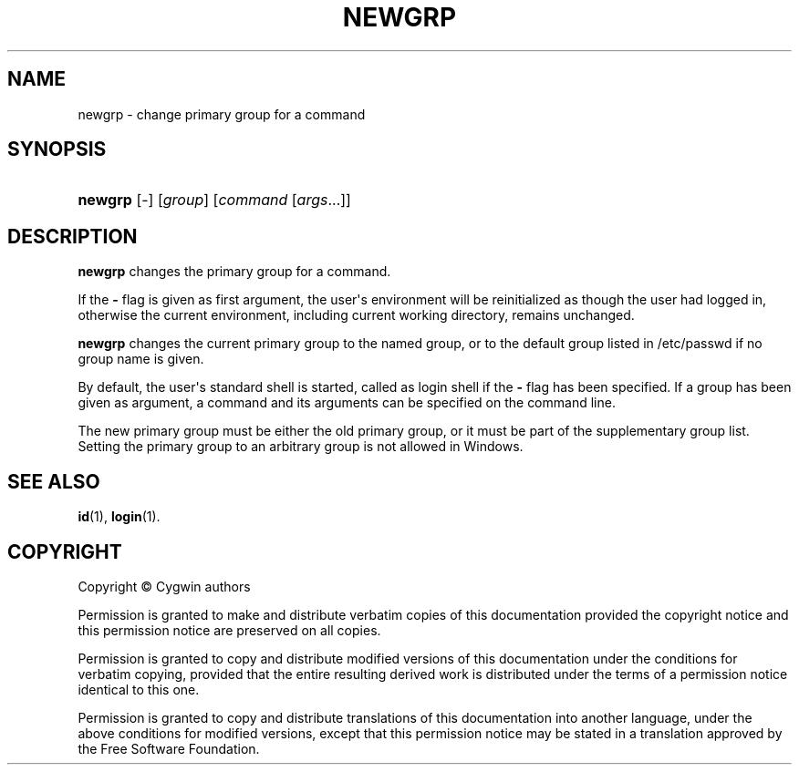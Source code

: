 '\" t
.\"     Title: newgrp
.\"    Author: [FIXME: author] [see http://www.docbook.org/tdg5/en/html/author]
.\" Generator: DocBook XSL Stylesheets vsnapshot <http://docbook.sf.net/>
.\"      Date: 07/09/2024
.\"    Manual: Cygwin Utilities
.\"    Source: Cygwin Utilities
.\"  Language: English
.\"
.TH "NEWGRP" "1" "07/09/2024" "Cygwin Utilities" "Cygwin Utilities"
.\" -----------------------------------------------------------------
.\" * Define some portability stuff
.\" -----------------------------------------------------------------
.\" ~~~~~~~~~~~~~~~~~~~~~~~~~~~~~~~~~~~~~~~~~~~~~~~~~~~~~~~~~~~~~~~~~
.\" http://bugs.debian.org/507673
.\" http://lists.gnu.org/archive/html/groff/2009-02/msg00013.html
.\" ~~~~~~~~~~~~~~~~~~~~~~~~~~~~~~~~~~~~~~~~~~~~~~~~~~~~~~~~~~~~~~~~~
.ie \n(.g .ds Aq \(aq
.el       .ds Aq '
.\" -----------------------------------------------------------------
.\" * set default formatting
.\" -----------------------------------------------------------------
.\" disable hyphenation
.nh
.\" disable justification (adjust text to left margin only)
.ad l
.\" -----------------------------------------------------------------
.\" * MAIN CONTENT STARTS HERE *
.\" -----------------------------------------------------------------
.SH "NAME"
newgrp \- change primary group for a command
.SH "SYNOPSIS"
.HP \w'\fBnewgrp\fR\ 'u
\fBnewgrp\fR [\-] [\fIgroup\fR] [\fIcommand\fR\ [\fIargs\fR...]]
.SH "DESCRIPTION"
.PP
\fBnewgrp\fR
changes the primary group for a command\&.
.PP
If the
\fB\-\fR
flag is given as first argument, the user\*(Aqs environment will be reinitialized as though the user had logged in, otherwise the current environment, including current working directory, remains unchanged\&.
.PP
\fBnewgrp\fR
changes the current primary group to the named group, or to the default group listed in /etc/passwd if no group name is given\&.
.PP
By default, the user\*(Aqs standard shell is started, called as login shell if the
\fB\-\fR
flag has been specified\&. If a group has been given as argument, a command and its arguments can be specified on the command line\&.
.PP
The new primary group must be either the old primary group, or it must be part of the supplementary group list\&. Setting the primary group to an arbitrary group is not allowed in Windows\&.
.SH "SEE ALSO"
.PP
\fBid\fR(1),
\fBlogin\fR(1)\&.
.SH "COPYRIGHT"
.br
.PP
Copyright \(co Cygwin authors
.PP
Permission is granted to make and distribute verbatim copies of this documentation provided the copyright notice and this permission notice are preserved on all copies.
.PP
Permission is granted to copy and distribute modified versions of this documentation under the conditions for verbatim copying, provided that the entire resulting derived work is distributed under the terms of a permission notice identical to this one.
.PP
Permission is granted to copy and distribute translations of this documentation into another language, under the above conditions for modified versions, except that this permission notice may be stated in a translation approved by the Free Software Foundation.
.sp
